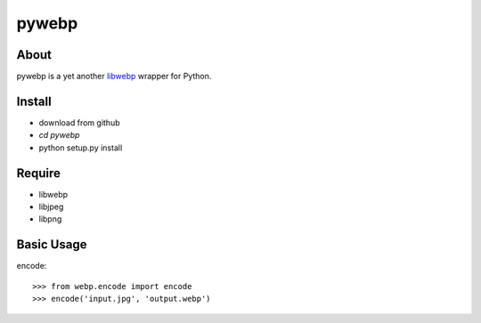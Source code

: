 pywebp
======

About
-----
pywebp is a yet another libwebp_ wrapper for Python.

.. _libwebp: http://code.google.com/intl/en/speed/webp/


Install
-------
+ download from github
+ *cd pywebp*
+ python setup.py install


Require
-------
* libwebp
* libjpeg
* libpng


Basic Usage
-----------
encode::

    >>> from webp.encode import encode
    >>> encode('input.jpg', 'output.webp')
